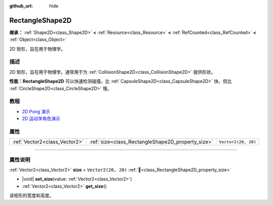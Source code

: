 :github_url: hide

.. DO NOT EDIT THIS FILE!!!
.. Generated automatically from Godot engine sources.
.. Generator: https://github.com/godotengine/godot/tree/4.3/doc/tools/make_rst.py.
.. XML source: https://github.com/godotengine/godot/tree/4.3/doc/classes/RectangleShape2D.xml.

.. _class_RectangleShape2D:

RectangleShape2D
================

**继承：** :ref:`Shape2D<class_Shape2D>` **<** :ref:`Resource<class_Resource>` **<** :ref:`RefCounted<class_RefCounted>` **<** :ref:`Object<class_Object>`

2D 矩形，旨在用于物理学。

.. rst-class:: classref-introduction-group

描述
----

2D 矩形，旨在用于物理学。通常用于为 :ref:`CollisionShape2D<class_CollisionShape2D>` 提供形状。

\ **性能：**\ **RectangleShape2D** 可以快速检测碰撞。比 :ref:`CapsuleShape2D<class_CapsuleShape2D>` 快，但比 :ref:`CircleShape2D<class_CircleShape2D>` 慢。

.. rst-class:: classref-introduction-group

教程
----

- `2D Pong 演示 <https://godotengine.org/asset-library/asset/2728>`__

- `2D 运动学角色演示 <https://godotengine.org/asset-library/asset/2719>`__

.. rst-class:: classref-reftable-group

属性
----

.. table::
   :widths: auto

   +-------------------------------+---------------------------------------------------+---------------------+
   | :ref:`Vector2<class_Vector2>` | :ref:`size<class_RectangleShape2D_property_size>` | ``Vector2(20, 20)`` |
   +-------------------------------+---------------------------------------------------+---------------------+

.. rst-class:: classref-section-separator

----

.. rst-class:: classref-descriptions-group

属性说明
--------

.. _class_RectangleShape2D_property_size:

.. rst-class:: classref-property

:ref:`Vector2<class_Vector2>` **size** = ``Vector2(20, 20)`` :ref:`🔗<class_RectangleShape2D_property_size>`

.. rst-class:: classref-property-setget

- |void| **set_size**\ (\ value\: :ref:`Vector2<class_Vector2>`\ )
- :ref:`Vector2<class_Vector2>` **get_size**\ (\ )

该矩形的宽度和高度。

.. |virtual| replace:: :abbr:`virtual (本方法通常需要用户覆盖才能生效。)`
.. |const| replace:: :abbr:`const (本方法无副作用，不会修改该实例的任何成员变量。)`
.. |vararg| replace:: :abbr:`vararg (本方法除了能接受在此处描述的参数外，还能够继续接受任意数量的参数。)`
.. |constructor| replace:: :abbr:`constructor (本方法用于构造某个类型。)`
.. |static| replace:: :abbr:`static (调用本方法无需实例，可直接使用类名进行调用。)`
.. |operator| replace:: :abbr:`operator (本方法描述的是使用本类型作为左操作数的有效运算符。)`
.. |bitfield| replace:: :abbr:`BitField (这个值是由下列位标志构成位掩码的整数。)`
.. |void| replace:: :abbr:`void (无返回值。)`
